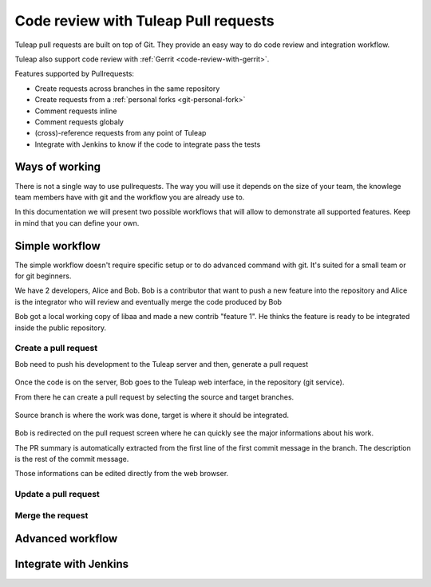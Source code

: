 .. _code-review-with-pullrequest:

Code review with Tuleap Pull requests
=====================================

Tuleap pull requests are built on top of Git. They provide an easy way to do
code review and integration workflow.

Tuleap also support code review with :ref:`Gerrit <code-review-with-gerrit>`.

Features supported by Pullrequests:

* Create requests across branches in the same repository
* Create requests from a :ref:`personal forks <git-personal-fork>`
* Comment requests inline
* Comment requests globaly
* (cross)-reference requests from any point of Tuleap
* Integrate with Jenkins to know if the code to integrate pass the tests

Ways of working
---------------

There is not a single way to use pullrequests. The way you will use it depends
on the size of your team, the knowlege team members have with git and the workflow
you are already use to.

In this documentation we will present two possible workflows that will allow to
demonstrate all supported features. Keep in mind that you can define your own.

Simple workflow
---------------

The simple workflow doesn't require specific setup or to do advanced command with
git. It's suited for a small team or for git beginners.

We have 2 developers, Alice and Bob. Bob is a contributor that want to push a
new feature into the repository and Alice is the integrator who will review and
eventually merge the code produced by Bob

Bob got a local working copy of libaa and made a new contrib "feature 1". He thinks
the feature is ready to be integrated inside the public repository.

.. figure:: ../images/screenshots/pullrequest/simple_step1.png
   :align: center
   :alt: Local development
   :name: Local development

Create a pull request
'''''''''''''''''''''

Bob need to push his development to the Tuleap server and then, generate a pull
request

.. figure:: ../images/screenshots/pullrequest/simple_step2.png
   :align: center
   :alt: Push code and create PR
   :name: Push code and create PR

Once the code is on the server, Bob goes to the Tuleap web interface, in the
repository (git service).

From there he can create a pull request by selecting the source and target branches.


.. figure:: ../images/screenshots/pullrequest/simple_step3.png
   :align: center
   :alt: Create the pull request
   :name: Create the pull request

Source branch is where the work was done, target is where it should be integrated.

.. figure:: ../images/screenshots/pullrequest/simple_step4.png
      :align: center
      :alt: Select branches
      :name: Select branches

Bob is redirected on the pull request screen where he can quickly see the major
informations about his work.

The PR summary is automatically extracted from the first line of the first commit
message in the branch. The description is the rest of the commit message.

Those informations can be edited directly from the web browser.

.. figure:: ../images/screenshots/pullrequest/simple_step5.png
      :align: center
      :alt: Pull request screen
      :name: Pull request screen

Update a pull request
'''''''''''''''''''''

Merge the request
'''''''''''''''''

Advanced workflow
-----------------

Integrate with Jenkins
----------------------
